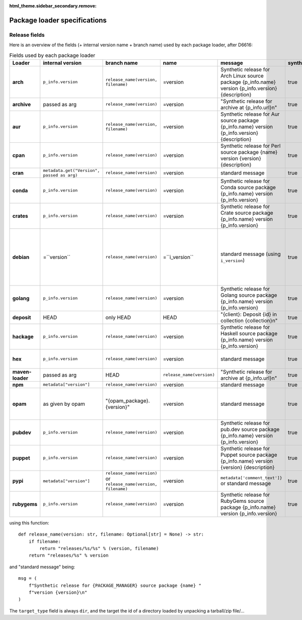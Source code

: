 :html_theme.sidebar_secondary.remove:

.. _package-loader-specifications:

Package loader specifications
=============================

Release fields
--------------

Here is an overview of the fields (+ internal version name + branch name) used by each package loader, after D6616:

.. raw:: html

   <style>
   .bd-article-container {
     /* Otherwise our expanded table will result in a scrollbar in the parent container */
     overflow-x: visible !important;
   }
   .expand-right {
     /* 60em is defined in `pydata_sphinx_theme/assets/styles/sections/_article.scss` */
     margin-right: min(0rem, calc(-1 * (100vw - 60em) / 2 + 1rem)) !important;
   }
   </style>

.. container:: table-responsive expand-right

   .. list-table:: Fields used by each package loader
      :header-rows: 1
      :stub-columns: 1
      :class: table-striped

      * - Loader
        - internal version
        - branch name
        - name
        - message
        - synthetic
        - author
        - date
        - Notes
      * - arch
        - ``p_info.​version``
        - ``release_name(​version, filename)``
        - =version
        - Synthetic release for Arch Linux source package {p_info.name} version {p_info.version} {description}
        - true
        - from intrinsic metadata
        - from extra_loader_arguments['arch_metadata']
        - Intrinsic metadata extracted from .PKGINFO file of the package
      * - archive
        - passed as arg
        - ``release_name(​version)``
        - =version
        - "Synthetic release for archive at {p_info.url}\n"
        - true
        - ""
        - passed as arg
        -
      * - aur
        - ``p_info.​version``
        - ``release_name(​version, filename)``
        - =version
        - Synthetic release for Aur source package {p_info.name} version {p_info.version} {description}
        - true
        - ""
        - from extra_loader_arguments['aur_metadata']
        - Intrinsic metadata extracted from .SRCINFO file of the package
      * - cpan
        - ``p_info.​version``
        - ``release_name(​version)``
        - =version
        - Synthetic release for Perl source package {name} version {version} {description}
        - true
        - from intrinsic metadata if any else from extrinsic
        - from extrinsic metadata
        - name, version and description from intrinsic metadata
      * - cran
        - ``metadata.get(​"Version", passed as arg)``
        - ``release_name(​version)``
        - =version
        - standard message
        - true
        - ``metadata.get(​"Maintainer", "")``
        - ``metadata.get(​"Date")``
        - metadata is intrinsic
      * - conda
        - ``p_info.​version``
        - ``release_name(​version)``
        - =version
        - Synthetic release for Conda source package {p_info.name} version {p_info.version}
        - true
        - from intrinsic metadata
        - from extrinsic metadata
        - ""
      * - crates
        - ``p_info.​version``
        - ``release_name(​version)``
        - =version
        - Synthetic release for Crate source package {p_info.name} version {p_info.version}
        - true
        - from intrinsic metadata
        - from extrinsic metadata
        - ""
      * - debian
        - =``version``
        - ``release_name(​version)``
        - =``i_version``
        - standard message (using ``i_version``)
        - true
        - ``metadata​.changelog​.person``
        - ``metadata​.changelog​.date``
        - metadata is intrinsic. Old revisions have ``dsc`` as type
          ``i_version`` is the intrinsic version (eg. ``0.7.2-3``) while ``version``
          contains the debian suite name (eg. ``stretch/contrib/0.7.2-3``) and is
          passed as arg
      * - golang
        - ``p_info.​version``
        - ``release_name(version)``
        - =version
        - Synthetic release for Golang source package {p_info.name} version {p_info.version}
        - true
        - ""
        - from ext metadata
        - Golang offers basically no metadata outside of version and timestamp
      * - deposit
        - HEAD
        - only HEAD
        - HEAD
        - "{client}: Deposit {id} in collection {collection}\n"
        - true
        - original author
        - ``<codemeta: dateCreated>`` from SWORD XML
        - revisions had parents
      * - hackage
        - ``p_info.​version``
        - ``release_name(​version)``
        - =version
        - Synthetic release for Haskell source package {p_info.name} version {p_info.version}
        - true
        - intrinsic metadata if any else from extrinsic metadata
        - from extrinsic metadata
        - ""
      * - hex
        - ``p_info.version``
        - ``release_name(version)``
        - =version
        - standard message
        - true
        - from extrinsic metadata
        - from extrinsic metadata
        - Source code is extracted from a nested tarball
      * - maven-loader
        - passed as arg
        - HEAD
        - ``release_name(version)``
        - "Synthetic release for archive at {p_info.url}\n"
        - true
        - ""
        - passed as arg
        - Only one artefact per url (jar/zip src)
      * - npm
        - ``metadata​["version"]``
        - ``release_name(​version)``
        - =version
        - standard message
        - true
        - from int metadata or ""
        - from ext metadata or None
        -
      * - opam
        - as given by opam
        - "{opam_package}​.{version}"
        - =version
        - standard message
        - true
        - from metadata
        - None
        - "{self.opam_package}​.{version}" matches the version names used by opam's backend. metadata is extrinsic
      * - pubdev
        - ``p_info.​version``
        - ``release_name(​version)``
        - =version
        - Synthetic release for pub.dev source package {p_info.name} version {p_info.version}
        - true
        - from extrinsic metadata
        - from extrinsic metadata
        - name and version from extrinsic metadata
      * - puppet
        - ``p_info.​version``
        - ``release_name(​version)``
        - =version
        - Synthetic release for Puppet source package {p_info.name} version {version} {description}
        - true
        - from intrinsic metadata
        - from extrinsic metadata
        - version and description from intrinsic metadata
      * - pypi
        - ``metadata​["version"]``
        - ``release_name(​version)`` or ``release_name(​version, filename)``
        - =version
        - ``metadata[​'comment_text']}`` or standard message
        - true
        - from int metadata or ""
        - from ext metadata or None
        - metadata is intrinsic
      * - rubygems
        - ``p_info.version``
        - ``release_name(​version)``
        - =version
        - Synthetic release for RubyGems source package {p_info.name} version {p_info.version}
        - true
        - from ext metadata
        - from ext metadata
        - The source code is extracted from a tarball nested within the gem file

using this function::

    def release_name(version: str, filename: Optional[str] = None) -> str:
        if filename:
            return "releases/%s/%s" % (version, filename)
        return "releases/%s" % version

and "standard message" being::

    msg = (
        f"Synthetic release for {PACKAGE_MANAGER} source package {name} "
        f"version {version}\n"
    )


The ``target_type`` field is always ``dir``, and the target the id of a directory
loaded by unpacking a tarball/zip file/...
